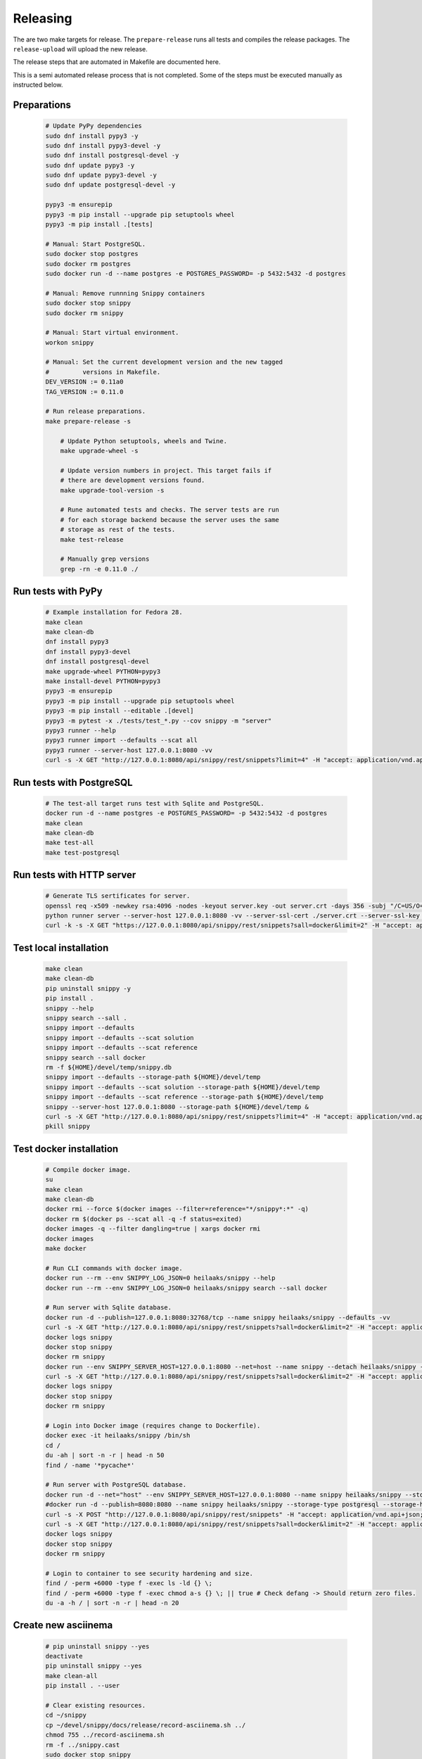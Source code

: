 Releasing
---------

The are two make targets for release. The ``prepare-release`` runs all tests
and compiles the release packages. The ``release-upload`` will upload the new
release.

The release steps that are automated in Makefile are documented here.

This is a semi automated release process that is not completed. Some of the
steps must be executed manually as instructed below.

Preparations
~~~~~~~~~~~~

   .. code-block:: text

      # Update PyPy dependencies
      sudo dnf install pypy3 -y
      sudo dnf install pypy3-devel -y
      sudo dnf install postgresql-devel -y
      sudo dnf update pypy3 -y
      sudo dnf update pypy3-devel -y
      sudo dnf update postgresql-devel -y

      pypy3 -m ensurepip
      pypy3 -m pip install --upgrade pip setuptools wheel
      pypy3 -m pip install .[tests]

      # Manual: Start PostgreSQL.
      sudo docker stop postgres
      sudo docker rm postgres
      sudo docker run -d --name postgres -e POSTGRES_PASSWORD= -p 5432:5432 -d postgres

      # Manual: Remove runnning Snippy containers
      sudo docker stop snippy
      sudo docker rm snippy

      # Manual: Start virtual environment.
      workon snippy

      # Manual: Set the current development version and the new tagged
      #         versions in Makefile.
      DEV_VERSION := 0.11a0
      TAG_VERSION := 0.11.0

      # Run release preparations.
      make prepare-release -s

          # Update Python setuptools, wheels and Twine.
          make upgrade-wheel -s

          # Update version numbers in project. This target fails if
          # there are development versions found.
          make upgrade-tool-version -s

          # Rune automated tests and checks. The server tests are run
          # for each storage backend because the server uses the same
          # storage as rest of the tests.
          make test-release

          # Manually grep versions
          grep -rn -e 0.11.0 ./

Run tests with PyPy
~~~~~~~~~~~~~~~~~~~

   .. code-block:: text

      # Example installation for Fedora 28.
      make clean
      make clean-db
      dnf install pypy3
      dnf install pypy3-devel
      dnf install postgresql-devel
      make upgrade-wheel PYTHON=pypy3
      make install-devel PYTHON=pypy3
      pypy3 -m ensurepip
      pypy3 -m pip install --upgrade pip setuptools wheel
      pypy3 -m pip install --editable .[devel]
      pypy3 -m pytest -x ./tests/test_*.py --cov snippy -m "server"
      pypy3 runner --help
      pypy3 runner import --defaults --scat all
      pypy3 runner --server-host 127.0.0.1:8080 -vv
      curl -s -X GET "http://127.0.0.1:8080/api/snippy/rest/snippets?limit=4" -H "accept: application/vnd.api+json"

Run tests with PostgreSQL
~~~~~~~~~~~~~~~~~~~~~~~~~

   .. code-block:: text

      # The test-all target runs test with Sqlite and PostgreSQL.
      docker run -d --name postgres -e POSTGRES_PASSWORD= -p 5432:5432 -d postgres
      make clean
      make clean-db
      make test-all
      make test-postgresql

Run tests with HTTP server
~~~~~~~~~~~~~~~~~~~~~~~~~~

   .. code-block:: text

      # Generate TLS sertificates for server.
      openssl req -x509 -newkey rsa:4096 -nodes -keyout server.key -out server.crt -days 356 -subj "/C=US/O=Snippy/CN=127.0.0.1"
      python runner server --server-host 127.0.0.1:8080 -vv --server-ssl-cert ./server.crt --server-ssl-key ./server.key
      curl -k -s -X GET "https://127.0.0.1:8080/api/snippy/rest/snippets?sall=docker&limit=2" -H "accept: application/vnd.api+json"

Test local installation
~~~~~~~~~~~~~~~~~~~~~~~

   .. code-block:: text

      make clean
      make clean-db
      pip uninstall snippy -y
      pip install .
      snippy --help
      snippy search --sall .
      snippy import --defaults
      snippy import --defaults --scat solution
      snippy import --defaults --scat reference
      snippy search --sall docker
      rm -f ${HOME}/devel/temp/snippy.db
      snippy import --defaults --storage-path ${HOME}/devel/temp
      snippy import --defaults --scat solution --storage-path ${HOME}/devel/temp
      snippy import --defaults --scat reference --storage-path ${HOME}/devel/temp
      snippy --server-host 127.0.0.1:8080 --storage-path ${HOME}/devel/temp &
      curl -s -X GET "http://127.0.0.1:8080/api/snippy/rest/snippets?limit=4" -H "accept: application/vnd.api+json"
      pkill snippy

Test docker installation
~~~~~~~~~~~~~~~~~~~~~~~~

   .. code-block:: text

      # Compile docker image.
      su
      make clean
      make clean-db
      docker rmi --force $(docker images --filter=reference="*/snippy*:*" -q)
      docker rm $(docker ps --scat all -q -f status=exited)
      docker images -q --filter dangling=true | xargs docker rmi
      docker images
      make docker

      # Run CLI commands with docker image.
      docker run --rm --env SNIPPY_LOG_JSON=0 heilaaks/snippy --help
      docker run --rm --env SNIPPY_LOG_JSON=0 heilaaks/snippy search --sall docker

      # Run server with Sqlite database.
      docker run -d --publish=127.0.0.1:8080:32768/tcp --name snippy heilaaks/snippy --defaults -vv
      curl -s -X GET "http://127.0.0.1:8080/api/snippy/rest/snippets?sall=docker&limit=2" -H "accept: application/vnd.api+json"
      docker logs snippy
      docker stop snippy
      docker rm snippy
      docker run --env SNIPPY_SERVER_HOST=127.0.0.1:8080 --net=host --name snippy --detach heilaaks/snippy --debug
      curl -s -X GET "http://127.0.0.1:8080/api/snippy/rest/snippets?sall=docker&limit=2" -H "accept: application/vnd.api+json"
      docker logs snippy
      docker stop snippy
      docker rm snippy

      # Login into Docker image (requires change to Dockerfile).
      docker exec -it heilaaks/snippy /bin/sh
      cd /
      du -ah | sort -n -r | head -n 50
      find / -name '*pycache*'

      # Run server with PostgreSQL database.
      docker run -d --net="host" --env SNIPPY_SERVER_HOST=127.0.0.1:8080 --name snippy heilaaks/snippy --storage-type postgresql --storage-host localhost:5432 --storage-database postgres --storage-user postgres --storage-password postgres --defaults -vv
      #docker run -d --publish=8080:8080 --name snippy heilaaks/snippy --storage-type postgresql --storage-host postgres:5432 --storage-database postgres --storage-user postgres --storage-password postgres --defaults --log-json -vv
      curl -s -X POST "http://127.0.0.1:8080/api/snippy/rest/snippets" -H "accept: application/vnd.api+json; charset=UTF-8" -H "Content-Type: application/vnd.api+json; charset=UTF-8" -d '{"data":[{"type": "snippet", "attributes": {"data": ["docker ps"]}}]}'
      curl -s -X GET "http://127.0.0.1:8080/api/snippy/rest/snippets?sall=docker&limit=2" -H "accept: application/vnd.api+json"
      docker logs snippy
      docker stop snippy
      docker rm snippy

      # Login to container to see security hardening and size.
      find / -perm +6000 -type f -exec ls -ld {} \;
      find / -perm +6000 -type f -exec chmod a-s {} \; || true # Check defang -> Should return zero files.
      du -a -h / | sort -n -r | head -n 20

Create new asciinema
~~~~~~~~~~~~~~~~~~~~

   .. code-block:: text

      # pip uninstall snippy --yes
      deactivate
      pip uninstall snippy --yes
      make clean-all
      pip install . --user

      # Clear existing resources.
      cd ~/snippy
      cp ~/devel/snippy/docs/release/record-asciinema.sh ../
      chmod 755 ../record-asciinema.sh
      rm -f ../snippy.cast
      sudo docker stop snippy
      sudo docker rm snippy
      rm ./*
      clear

      # Disable and enable terminal linewrap
      printf '\033[?7l'
      clear
      #printf '\033[?7h'

      # Start recording.
      asciinema rec ../snippy.cast -c ../record-asciinema.sh

      # Play recording.
      asciinema play ../snippy.cast

      # Upload recording
      asciinema upload ../snippy.cast

      # Change the README file to link to new asciinema cast.

Test PyPI installation
~~~~~~~~~~~~~~~~~~~~~~

   .. code-block:: text

      # Test PyPI installation before official release into PyPI.
      > https://testpypi.python.org/pypi
      make clean-all
      python setup.py sdist bdist_wheel
      twine upload --repository-url https://test.pypi.org/legacy/ dist/*
      pip uninstall snippy -y
      pip3 uninstall snippy -y
      pip install --index-url https://test.pypi.org/simple/ snippy
      snippy --help
      snippy import --defaults --scat all
      snippy search --sall docker
      pip uninstall snippy -y
      pip3 install --index-url https://test.pypi.org/simple/ snippy
      snippy --help
      snippy import --defaults --scat all
      snippy search --sall docker
      pip3 uninstall snippy -y
      pip3 install --user --index-url https://test.pypi.org/simple/ snippy
      pip uninstall snippy -y
      pip install --user --index-url https://test.pypi.org/simple/ snippy
      which snippy
      snippy --help
      snippy import --defaults --scat all
      snippy search --sall docker
      pip3 uninstall snippy -y
      pip uninstall snippy -y

Pre-release
~~~~~~~~~~~

#. Verify data in CHANGELOG.rst

   1. Update the CHANGELOG.rst release date if needed.

   2. Push changes to master.

Release
~~~~~~~

#. Make tag

   .. code-block:: text

      git tag -a v0.11.0 -m "Add new release 0.11.0"
      git push -u origin v0.11.0

#. Release in PyPI

   .. code-block:: text

      make clean-all
      python setup.py sdist bdist_wheel
      twine upload dist/*

#. Test PyPI release

   .. code-block:: text

      sudo pip uninstall snippy -y
      pip install snippy --user
      snippy --help
      snippy import --defaults
      snippy import --defaults --scat solution
      snippy search --sall docker

#. Release in Docker Hub

   .. code-block:: text

      su
      docker stop snippy
      docker rm snippy
      docker rmi --force $(docker images --filter=reference="*/snippy*:*" -q)
      docker rm $(docker ps --scat all -q -f status=exited)
      docker images -q --filter dangling=true | xargs docker rmi
      docker images
      make docker
      docker login docker.io
      docker tag 766a6c58974a docker.io/heilaaks/snippy:v0.11.0
      docker tag 766a6c58974a docker.io/heilaaks/snippy:latest
      docker images
      docker push docker.io/heilaaks/snippy:v0.11.0
      docker push docker.io/heilaaks/snippy:latest

#. Test Docker release

   .. code-block:: text

      su
      docker rmi --force $(docker images --filter=reference="*/snippy*:*" -q)
      docker rm $(docker ps --scat all -q -f status=exited)
      docker images -q --filter dangling=true | xargs docker rmi
      docker images
      docker pull heilaaks/snippy
      docker run heilaaks/snippy:latest --help
      docker run heilaaks/snippy:latest search --sall docker
      docker run -d --publish=127.0.0.1:8080:32768/tcp --name snippy heilaaks/snippy -vv
      curl -s -X GET "http://127.0.0.1:8080/api/snippy/rest/snippets?sall=docker&limit=2" -H "accept: application/vnd.api+json"
      docker stop snippy
      docker rm snippy
      docker run --env SNIPPY_SERVER_HOST=127.0.0.1:8080 --net=host --name snippy --detach heilaaks/snippy --debug
      curl -s -X GET "http://127.0.0.1:8080/api/snippy/rest/snippets?sall=docker&limit=2" -H "accept: application/vnd.api+json"
      docker stop snippy
      docker rm snippy

#. Release news

   1. Make new release in Github.

